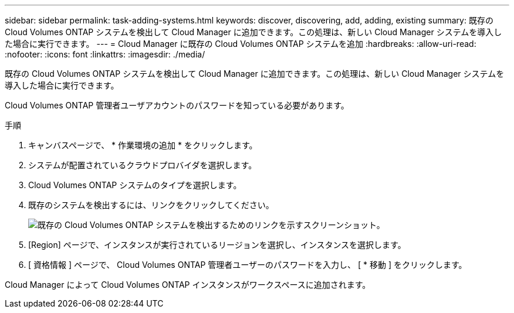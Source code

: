 ---
sidebar: sidebar 
permalink: task-adding-systems.html 
keywords: discover, discovering, add, adding, existing 
summary: 既存の Cloud Volumes ONTAP システムを検出して Cloud Manager に追加できます。この処理は、新しい Cloud Manager システムを導入した場合に実行できます。 
---
= Cloud Manager に既存の Cloud Volumes ONTAP システムを追加
:hardbreaks:
:allow-uri-read: 
:nofooter: 
:icons: font
:linkattrs: 
:imagesdir: ./media/


[role="lead"]
既存の Cloud Volumes ONTAP システムを検出して Cloud Manager に追加できます。この処理は、新しい Cloud Manager システムを導入した場合に実行できます。

Cloud Volumes ONTAP 管理者ユーザアカウントのパスワードを知っている必要があります。

.手順
. キャンバスページで、 * 作業環境の追加 * をクリックします。
. システムが配置されているクラウドプロバイダを選択します。
. Cloud Volumes ONTAP システムのタイプを選択します。
. 既存のシステムを検出するには、リンクをクリックしてください。
+
image:screenshot_discover.gif["既存の Cloud Volumes ONTAP システムを検出するためのリンクを示すスクリーンショット。"]

. [Region] ページで、インスタンスが実行されているリージョンを選択し、インスタンスを選択します。
. [ 資格情報 ] ページで、 Cloud Volumes ONTAP 管理者ユーザーのパスワードを入力し、 [ * 移動 ] をクリックします。


Cloud Manager によって Cloud Volumes ONTAP インスタンスがワークスペースに追加されます。
